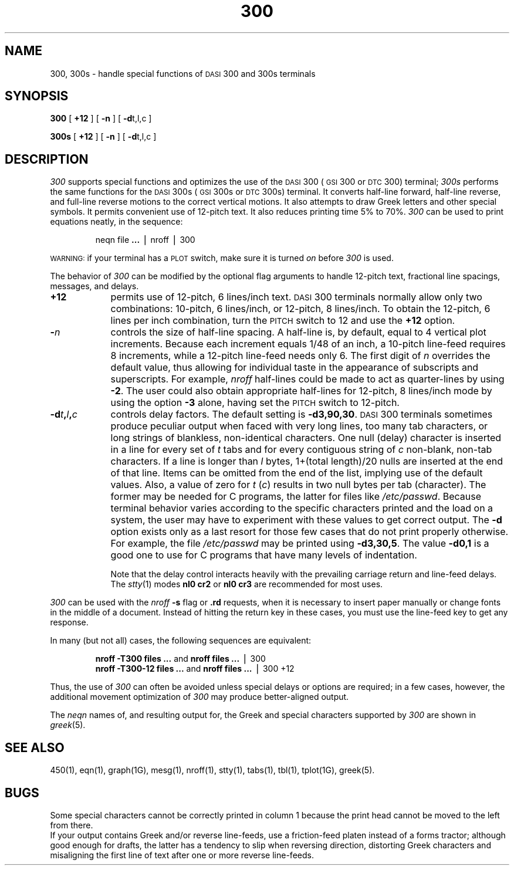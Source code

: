 .TH 300 1
.SH NAME
300, 300s \- handle special functions of \s-1DASI\s+1 300 and 300s terminals
.SH SYNOPSIS
.B 300
[
.B +12
] [
.B \-n
] [
.BR \-d t,l,c
]
.PP
.B 300s
[
.B +12
] [
.B \-n
] [
.BR \-d t,l,c
]
.SH DESCRIPTION
.I 300\^
supports special functions and optimizes the use of the
.SM DASI
300
(\s-1GSI\s+1 300 or
.SM DTC
300) terminal;
.I 300s\^
performs the same functions for the
.SM DASI
300s (\s-1GSI\s+1 300s or
.SM DTC
300s) terminal.
It converts half-line forward, half-line reverse, and full-line reverse
motions to the correct vertical motions.
It also
attempts to draw Greek letters and other special symbols.
It permits convenient use of 12-pitch text.
It also reduces printing time 5% to 70%.
.I 300\^
can be used
to print equations neatly, in the sequence:
.PP
.RS
neqn file
.B \&.\|.\|.
\(bv nroff \(bv 300
.PP
.RE
.SM WARNING:
if your terminal has a
.SM PLOT
switch, make sure it is turned
.I on\^
before
.I 300\^
is used.
.PP
The behavior of
.I 300\^
can be modified by the optional flag arguments to handle
12-pitch text, fractional line spacings, messages, and delays.
.TP 9
.B +12
permits use of 12-pitch, 6 lines/inch text.
.SM DASI
300 terminals normally allow only two combinations: 10-pitch, 6 lines/inch,
or 12-pitch, 8 lines/inch.
To obtain the 12-pitch, 6 lines per inch combination, turn the
.SM PITCH
switch to 12 and use the
.B +12
option.
.TP 9
.BI \- n\^
controls the size of half-line spacing.
A half-line is, by default,
equal to 4 vertical plot increments.
Because each increment equals 1/48 of an inch,
a 10-pitch line-feed requires 8 increments,
while a 12-pitch line-feed needs only 6.
The first digit of
.I n\^
overrides the default value, thus allowing for individual taste
in the appearance of subscripts and superscripts.
For example,
.I nroff
half-lines could be made to act as quarter-lines by using
.BR \-2 .
The user could also obtain appropriate half-lines for
12-pitch, 8 lines/inch mode by using the option
.B \-3
alone,
having set the
.SM PITCH
switch to 12-pitch.
.TP 9
.BI \-d t , l , c\^
controls delay factors.
The default setting is
.BR \-d3,90,30 .
.SM DASI
300 terminals sometimes produce
peculiar output when faced with
very long lines,
too many tab characters,
or long strings of blankless, non-identical characters.
One null (delay) character is inserted in a line for every set of
.I t\^
tabs
and for every contiguous string of
.I c\^
non-blank, non-tab characters.
If a line is longer than
.I l\^
bytes, 1+(total length)/20 nulls are inserted at the end of that line.
Items can be omitted from the end of the list,
implying use of the default values.
Also, a value of
zero
for
.I t\^
.RI ( c )
results in two null bytes per tab (character).
The former may be needed for C programs, the latter for files like
.IR /etc/passwd .
Because terminal behavior varies according to the specific characters printed and
the load on a system,
the user may have to experiment with these values to get correct output.
The
.B \-d
option exists only as a last resort
for those few cases that do not print properly otherwise.
For example, the file
.I /etc/passwd
may be printed using
.BR \-d3,30,5 .
The value
.B \-d0,1
is a good one to use for C programs that have many
levels of indentation.
.IP
Note that the delay control interacts heavily
with the prevailing carriage return and
line-feed delays.
The
.IR stty (1)
modes
.B "nl0 cr2"
or
.B "nl0 cr3"
are recommended for most uses.
.PP
.I 300\^
can be used with the
.I nroff\^
.B \-s
flag or
.B \&.rd
requests, when it is necessary to insert paper manually or change fonts
in the middle of a document.
Instead of hitting the
return
key in these cases,
you must use the
line-feed
key to
get any response.
.PP
In many (but not all) cases, the following sequences are equivalent:
.RS
.PP
.B "nroff \-T300 files"
.B \&.\|.\|.
\^\^\^\^and\^\^\^\^
.B "nroff files"
.B \&.\|.\|.
\(bv 300
.br
.B "nroff \-T300\-12 files"
.B \&.\|.\|.
\^\^\^\^and\^\^\^\^
.B "nroff files"
.B \&.\|.\|.
\(bv 300\ +12
.PP
.RE
Thus, the use of
.I 300\^
can often be avoided unless
special delays or options are required;
in a few cases, however, the additional movement optimization of
.I 300\^
may produce better-aligned output.
.PP
The
.IR neqn
names of, and
resulting output for, the Greek and special characters supported
by
.I 300\^
are shown in
.IR greek (5).
.SH SEE ALSO
450(1),
eqn(1),
graph(1G),
mesg(1),
nroff(1),
stty(1),
tabs(1),
tbl(1),
tplot(1G),
greek(5).
.SH BUGS
Some special characters cannot be correctly printed in column 1
because the print head cannot be moved to the left from there.
.br
If your output contains Greek and/or reverse line-feeds,
use a friction-feed platen instead of a forms tractor;
although good enough for drafts,
the latter has a tendency to slip when reversing direction,
distorting Greek characters and misaligning the first line of text after one or more
reverse line-feeds.
.\"	@(#)300.1	1.4	
